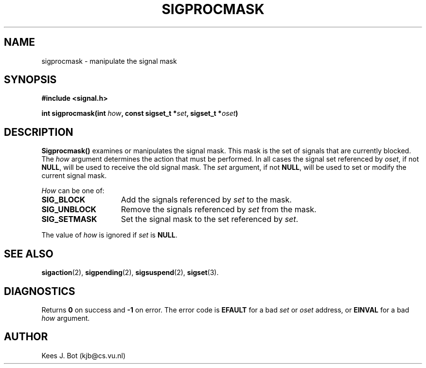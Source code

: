 .TH SIGPROCMASK 2
.SH NAME
sigprocmask \- manipulate the signal mask
.SH SYNOPSIS
.ft B
#include <signal.h>

int sigprocmask(int \fIhow\fP, const sigset_t *\fIset\fP, sigset_t *\fIoset\fP)
.ft P
.SH DESCRIPTION
.B Sigprocmask()
examines or manipulates the signal mask.  This mask is the set of signals
that are currently blocked.  The
.I how
argument determines the action that must be performed.  In all cases the
signal set referenced by
.IR oset ,
if not
.BR NULL ,
will be used to receive the old signal mask.  The
.I set
argument, if not
.BR NULL ,
will be used to set or modify the current signal mask.
.PP
.I How
can be one of:
.PP
.TP 15
.B SIG_BLOCK
Add the signals referenced by
.I set
to the mask.
.TP
.B SIG_UNBLOCK
Remove the signals referenced by
.I set
from the mask.
.TP
.B SIG_SETMASK
Set the signal mask to the set referenced by
.IR set .
.PP
The value of
.I how
is ignored if
.I set
is
.BR NULL .
.SH "SEE ALSO"
.BR sigaction (2),
.BR sigpending (2),
.BR sigsuspend (2),
.BR sigset (3).
.SH DIAGNOSTICS
Returns
.B 0
on success and
.B \-1
on error.  The error code is
.B EFAULT
for a bad
.I set
or
.I oset
address, or
.B EINVAL
for a bad
.I how
argument.
.SH AUTHOR
Kees J. Bot (kjb@cs.vu.nl)

